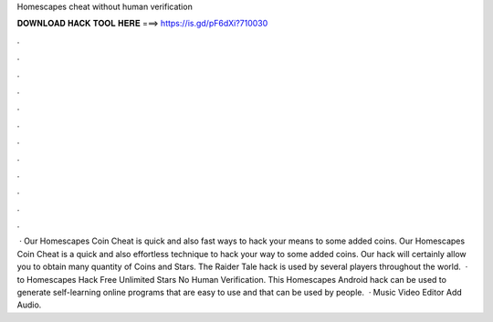 Homescapes cheat without human verification

𝐃𝐎𝐖𝐍𝐋𝐎𝐀𝐃 𝐇𝐀𝐂𝐊 𝐓𝐎𝐎𝐋 𝐇𝐄𝐑𝐄 ===> https://is.gd/pF6dXi?710030

.

.

.

.

.

.

.

.

.

.

.

.

 · Our Homescapes Coin Cheat is quick and also fast ways to hack your means to some added coins. Our Homescapes Coin Cheat is a quick and also effortless technique to hack your way to some added coins. Our hack will certainly allow you to obtain many quantity of Coins and Stars. The Raider Tale hack is used by several players throughout the world.  · to Homescapes Hack Free Unlimited Stars No Human Verification. This Homescapes Android hack can be used to generate self-learning online programs that are easy to use and that can be used by people.  · Music Video Editor Add Audio.